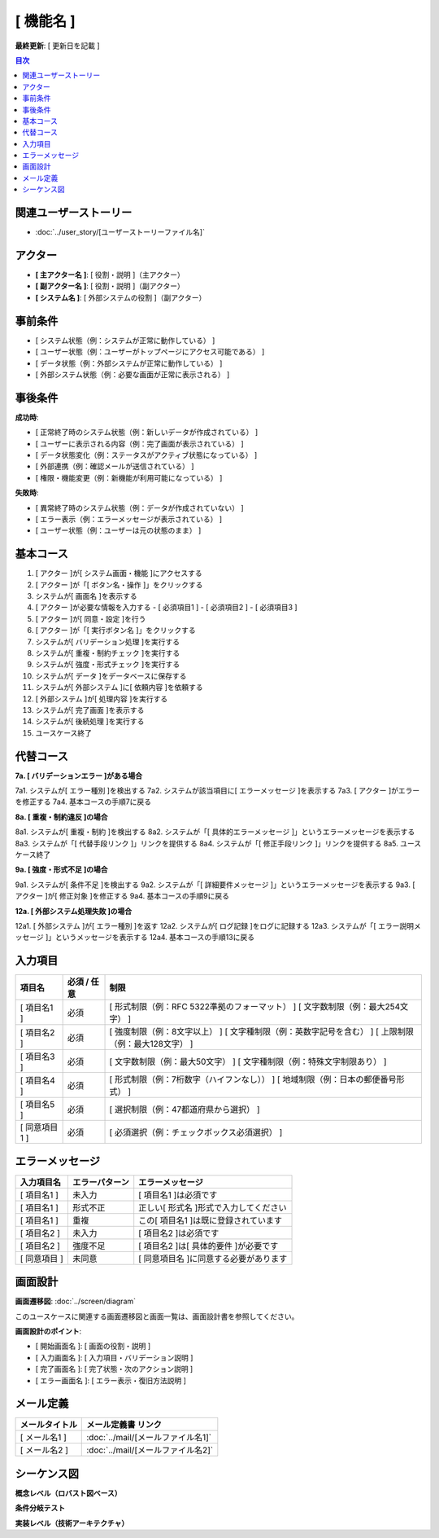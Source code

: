 .. ユースケース documentation master file, created by
   sphinx-quickstart on Fri Mar 27 17:17:56 2020.
   You can adapt this file completely to your liking, but it should at least
   contain the root `toctree` directive.

.. このテンプレートの使用方法:
.. 1. 「ユースケース タイトル」を具体的な機能名に変更
.. 2. 関連するユーザーストーリーファイル名を指定
.. 3. 各セクションの「..」で始まるコメント行を参考に具体的な内容を記載
.. 4. 不要なセクションは削除可能（入力項目、エラーメッセージなど）
.. 5. コメント行（「..」で始まる行）は最終版では削除

[ 機能名 ]
==========================================

**最終更新**: [ 更新日を記載 ]

.. contents:: 目次
   :depth: 2
   :local:

関連ユーザーストーリー
--------------------------------------------

* :doc:`../user_story/[ユーザーストーリーファイル名]`

アクター
--------------------------------------------

- **[ 主アクター名 ]**: [ 役割・説明 ]（主アクター）
- **[ 副アクター名 ]**: [ 役割・説明 ]（副アクター）
- **[ システム名 ]**: [ 外部システムの役割 ]（副アクター）

事前条件
--------------------------------------------

- [ システム状態（例：システムが正常に動作している） ]
- [ ユーザー状態（例：ユーザーがトップページにアクセス可能である） ]
- [ データ状態（例：外部システムが正常に動作している） ]
- [ 外部システム状態（例：必要な画面が正常に表示される） ]

事後条件
--------------------------------------------

**成功時**:

- [ 正常終了時のシステム状態（例：新しいデータが作成されている） ]
- [ ユーザーに表示される内容（例：完了画面が表示されている） ]
- [ データ状態変化（例：ステータスがアクティブ状態になっている） ]
- [ 外部連携（例：確認メールが送信されている） ]
- [ 権限・機能変更（例：新機能が利用可能になっている） ]

**失敗時**:

- [ 異常終了時のシステム状態（例：データが作成されていない） ]
- [ エラー表示（例：エラーメッセージが表示されている） ]
- [ ユーザー状態（例：ユーザーは元の状態のまま） ]

基本コース
--------------------------------------------

1. [ アクター ]が[ システム画面・機能 ]にアクセスする
2. [ アクター ]が「[ ボタン名・操作 ]」をクリックする
3. システムが[ 画面名 ]を表示する
4. [ アクター ]が必要な情報を入力する
   - [ 必須項目1 ]
   - [ 必須項目2 ]
   - [ 必須項目3 ]
5. [ アクター ]が[ 同意・設定 ]を行う
6. [ アクター ]が「[ 実行ボタン名 ]」をクリックする
7. システムが[ バリデーション処理 ]を実行する
8. システムが[ 重複・制約チェック ]を実行する
9. システムが[ 強度・形式チェック ]を実行する
10. システムが[ データ ]をデータベースに保存する
11. システムが[ 外部システム ]に[ 依頼内容 ]を依頼する
12. [ 外部システム ]が[ 処理内容 ]を実行する
13. システムが[ 完了画面 ]を表示する
14. システムが[ 後続処理 ]を実行する
15. ユースケース終了

代替コース
--------------------------------------------

**7a. [ バリデーションエラー ]がある場合**

7a1. システムが[ エラー種別 ]を検出する
7a2. システムが該当項目に[ エラーメッセージ ]を表示する
7a3. [ アクター ]がエラーを修正する
7a4. 基本コースの手順7に戻る

**8a. [ 重複・制約違反 ]の場合**

8a1. システムが[ 重複・制約 ]を検出する
8a2. システムが「[ 具体的エラーメッセージ ]」というエラーメッセージを表示する
8a3. システムが「[ 代替手段リンク ]」リンクを提供する
8a4. システムが「[ 修正手段リンク ]」リンクを提供する
8a5. ユースケース終了

**9a. [ 強度・形式不足 ]の場合**

9a1. システムが[ 条件不足 ]を検出する
9a2. システムが「[ 詳細要件メッセージ ]」というエラーメッセージを表示する
9a3. [ アクター ]が[ 修正対象 ]を修正する
9a4. 基本コースの手順9に戻る

**12a. [ 外部システム処理失敗 ]の場合**

12a1. [ 外部システム ]が[ エラー種別 ]を返す
12a2. システムが[ ログ記録 ]をログに記録する
12a3. システムが「[ エラー説明メッセージ ]」というメッセージを表示する
12a4. 基本コースの手順13に戻る

入力項目
--------------------------------------------

.. list-table::
   :header-rows: 1

   * - 項目名
     - 必須 / 任意
     - 制限
   * - [ 項目名1 ]
     - 必須
     - [ 形式制限（例：RFC 5322準拠のフォーマット） ]
       [ 文字数制限（例：最大254文字） ]
   * - [ 項目名2 ]
     - 必須
     - [ 強度制限（例：8文字以上） ]
       [ 文字種制限（例：英数字記号を含む） ]
       [ 上限制限（例：最大128文字） ]
   * - [ 項目名3 ]
     - 必須
     - [ 文字数制限（例：最大50文字） ]
       [ 文字種制限（例：特殊文字制限あり） ]
   * - [ 項目名4 ]
     - 必須
     - [ 形式制限（例：7桁数字（ハイフンなし）） ]
       [ 地域制限（例：日本の郵便番号形式） ]
   * - [ 項目名5 ]
     - 必須
     - [ 選択制限（例：47都道府県から選択） ]
   * - [ 同意項目1 ]
     - 必須
     - [ 必須選択（例：チェックボックス必須選択） ]

エラーメッセージ
--------------------------------------------

.. list-table::
   :header-rows: 1

   * - 入力項目名
     - エラーパターン
     - エラーメッセージ
   * - [ 項目名1 ]
     - 未入力
     - [ 項目名1 ]は必須です
   * - [ 項目名1 ]
     - 形式不正
     - 正しい[ 形式名 ]形式で入力してください
   * - [ 項目名1 ]
     - 重複
     - この[ 項目名1 ]は既に登録されています
   * - [ 項目名2 ]
     - 未入力
     - [ 項目名2 ]は必須です
   * - [ 項目名2 ]
     - 強度不足
     - [ 項目名2 ]は[ 具体的要件 ]が必要です
   * - [ 同意項目 ]
     - 未同意
     - [ 同意項目名 ]に同意する必要があります

画面設計
--------------------------------------------

**画面遷移図**: :doc:`../screen/diagram`

このユースケースに関連する画面遷移図と画面一覧は、画面設計書を参照してください。

**画面設計のポイント**:

- [ 開始画面名 ]: [ 画面の役割・説明 ]
- [ 入力画面名 ]: [ 入力項目・バリデーション説明 ]
- [ 完了画面名 ]: [ 完了状態・次のアクション説明 ]
- [ エラー画面名 ]: [ エラー表示・復旧方法説明 ]

メール定義
--------------------------------------------

.. list-table::
   :header-rows: 1

   * - メールタイトル
     - メール定義書 リンク
   * - [ メール名1 ]
     - :doc:`../mail/[メールファイル名1]`
   * - [ メール名2 ]
     - :doc:`../mail/[メールファイル名2]`


シーケンス図
--------------------------------------------

**概念レベル（ロバスト図ベース）**

.. mermaid::
   :caption: メイン処理フロー

   sequenceDiagram
      participant Client as 主アクター名
      participant WebApp as Webアプリケーション
      participant Service as 処理制御名
      participant DB as エンティティ名
      participant External as 外部アクター名

      Client->>WebApp: 操作実行
      WebApp->>Service: 処理要求
      Service->>DB: データ検証
      DB-->>Service: 検証結果
      Service->>DB: データ作成更新
      DB-->>Service: 作成更新完了
      Service->>External: 外部連携
      External-->>Service: 連携完了
      Service-->>WebApp: 処理完了
      WebApp-->>Client: 完了画面表示
      External->>Client: 外部通知

**条件分岐テスト**

.. mermaid::

   sequenceDiagram
      participant Client as クライアント
      participant API as API
      participant Service as サービス
      participant DB as データベース

      Client->>API: リクエスト送信
      API->>Service: 処理要求
      Service->>DB: データ検索
      DB-->>Service: 検索結果
      
      alt データが存在する場合
          Service-->>API: 成功レスポンス
          API-->>Client: データ返却
      else データが存在しない場合
          Service-->>API: エラーレスポンス
          API-->>Client: エラー通知
      end

**実装レベル（技術アーキテクチャ）**

.. mermaid::

    sequenceDiagram
        participant Client as 主アクター名
        participant Web as フロントエンド名
        participant AppService as アプリケーションサービス名
        participant DomainService as ドメインサービス名
        participant ValidationService as バリデーションサービス名
        participant Repository as リポジトリ名
        participant External as 外部システム名
        
        Client->>Web: 画面アクセス
        Web-->>Client: 画面表示
        Client->>Web: 情報入力・送信
        Web->>AppService: メソッド名(引数)
        
        AppService->>Repository: 保存メソッド(エンティティ)
        Repository-->>AppService: 保存完了
        
        AppService->>ValidationService: 検証メソッド(データ)
        ValidationService-->>AppService: 検証結果
        
        AppService->>DomainService: ビジネスメソッド(データ)
        DomainService->>DomainService: ビジネスロジック実行
        DomainService-->>AppService: 処理結果エンティティ
        
        AppService->>Repository: 保存メソッド(結果エンティティ)
        Repository-->>AppService: 保存完了
        
        AppService->>External: 外部連携メソッド(データ)
        External-->>AppService: 処理完了
        External->>Client: 外部からの通知
        
        AppService->>AppService: ドメインイベント発行
        AppService-->>Web: 完了レスポンス
        Web-->>Client: 完了画面表示